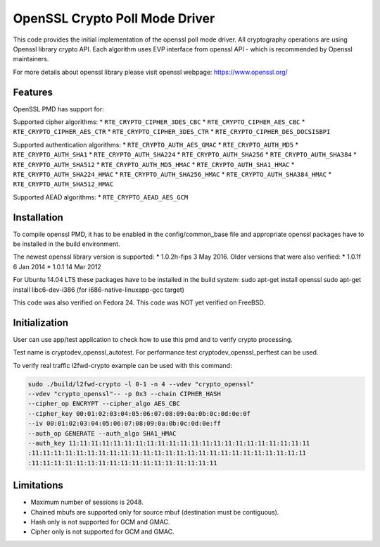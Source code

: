 ..  BSD LICENSE
    Copyright(c) 2016 Intel Corporation. All rights reserved.

    Redistribution and use in source and binary forms, with or without
    modification, are permitted provided that the following conditions
    are met:

    * Redistributions of source code must retain the above copyright
    notice, this list of conditions and the following disclaimer.
    * Redistributions in binary form must reproduce the above copyright
    notice, this list of conditions and the following disclaimer in
    the documentation and/or other materials provided with the
    distribution.
    * Neither the name of Intel Corporation nor the names of its
    contributors may be used to endorse or promote products derived
    from this software without specific prior written permission.

    THIS SOFTWARE IS PROVIDED BY THE COPYRIGHT HOLDERS AND CONTRIBUTORS
    "AS IS" AND ANY EXPRESS OR IMPLIED WARRANTIES, INCLUDING, BUT NOT
    LIMITED TO, THE IMPLIED WARRANTIES OF MERCHANTABILITY AND FITNESS FOR
    A PARTICULAR PURPOSE ARE DISCLAIMED. IN NO EVENT SHALL THE COPYRIGHT
    OWNER OR CONTRIBUTORS BE LIABLE FOR ANY DIRECT, INDIRECT, INCIDENTAL,
    SPECIAL, EXEMPLARY, OR CONSEQUENTIAL DAMAGES (INCLUDING, BUT NOT
    LIMITED TO, PROCUREMENT OF SUBSTITUTE GOODS OR SERVICES; LOSS OF USE,
    DATA, OR PROFITS; OR BUSINESS INTERRUPTION) HOWEVER CAUSED AND ON ANY
    THEORY OF LIABILITY, WHETHER IN CONTRACT, STRICT LIABILITY, OR TORT
    (INCLUDING NEGLIGENCE OR OTHERWISE) ARISING IN ANY WAY OUT OF THE USE
    OF THIS SOFTWARE, EVEN IF ADVISED OF THE POSSIBILITY OF SUCH DAMAGE.

OpenSSL Crypto Poll Mode Driver
===============================

This code provides the initial implementation of the openssl poll mode
driver. All cryptography operations are using Openssl library crypto API.
Each algorithm uses EVP interface from openssl API - which is recommended
by Openssl maintainers.

For more details about openssl library please visit openssl webpage:
https://www.openssl.org/

Features
--------

OpenSSL PMD has support for:

Supported cipher algorithms:
* ``RTE_CRYPTO_CIPHER_3DES_CBC``
* ``RTE_CRYPTO_CIPHER_AES_CBC``
* ``RTE_CRYPTO_CIPHER_AES_CTR``
* ``RTE_CRYPTO_CIPHER_3DES_CTR``
* ``RTE_CRYPTO_CIPHER_DES_DOCSISBPI``

Supported authentication algorithms:
* ``RTE_CRYPTO_AUTH_AES_GMAC``
* ``RTE_CRYPTO_AUTH_MD5``
* ``RTE_CRYPTO_AUTH_SHA1``
* ``RTE_CRYPTO_AUTH_SHA224``
* ``RTE_CRYPTO_AUTH_SHA256``
* ``RTE_CRYPTO_AUTH_SHA384``
* ``RTE_CRYPTO_AUTH_SHA512``
* ``RTE_CRYPTO_AUTH_MD5_HMAC``
* ``RTE_CRYPTO_AUTH_SHA1_HMAC``
* ``RTE_CRYPTO_AUTH_SHA224_HMAC``
* ``RTE_CRYPTO_AUTH_SHA256_HMAC``
* ``RTE_CRYPTO_AUTH_SHA384_HMAC``
* ``RTE_CRYPTO_AUTH_SHA512_HMAC``

Supported AEAD algorithms:
* ``RTE_CRYPTO_AEAD_AES_GCM``


Installation
------------

To compile openssl PMD, it has to be enabled in the config/common_base file
and appropriate openssl packages have to be installed in the build environment.

The newest openssl library version is supported:
* 1.0.2h-fips  3 May 2016.
Older versions that were also verified:
* 1.0.1f 6 Jan 2014
* 1.0.1 14 Mar 2012

For Ubuntu 14.04 LTS these packages have to be installed in the build system:
sudo apt-get install openssl
sudo apt-get install libc6-dev-i386 (for i686-native-linuxapp-gcc target)

This code was also verified on Fedora 24.
This code was NOT yet verified on FreeBSD.

Initialization
--------------

User can use app/test application to check how to use this pmd and to verify
crypto processing.

Test name is cryptodev_openssl_autotest.
For performance test cryptodev_openssl_perftest can be used.

To verify real traffic l2fwd-crypto example can be used with this command:

.. code-block:: console

	sudo ./build/l2fwd-crypto -l 0-1 -n 4 --vdev "crypto_openssl"
	--vdev "crypto_openssl"-- -p 0x3 --chain CIPHER_HASH
	--cipher_op ENCRYPT --cipher_algo AES_CBC
	--cipher_key 00:01:02:03:04:05:06:07:08:09:0a:0b:0c:0d:0e:0f
	--iv 00:01:02:03:04:05:06:07:08:09:0a:0b:0c:0d:0e:ff
	--auth_op GENERATE --auth_algo SHA1_HMAC
	--auth_key 11:11:11:11:11:11:11:11:11:11:11:11:11:11:11:11:11:11:11:11:11:11
	:11:11:11:11:11:11:11:11:11:11:11:11:11:11:11:11:11:11:11:11:11:11:11:11:11
	:11:11:11:11:11:11:11:11:11:11:11:11:11:11:11:11:11

Limitations
-----------

* Maximum number of sessions is 2048.
* Chained mbufs are supported only for source mbuf (destination must be
  contiguous).
* Hash only is not supported for GCM and GMAC.
* Cipher only is not supported for GCM and GMAC.

